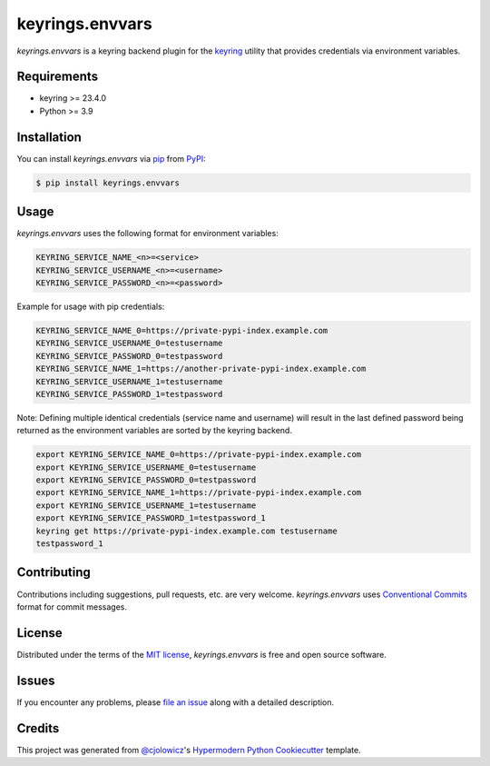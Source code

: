 keyrings.envvars
================

|PyPI| |Status| |Python Version| |License|

|CI| |Codecov|

|pre-commit| |Black|

.. |PyPI| image:: https://img.shields.io/pypi/v/keyrings.envvars.svg
   :target: https://pypi.org/project/keyrings.envvars/
   :alt: PyPI
.. |Status| image:: https://img.shields.io/pypi/status/keyrings.envvars.svg
   :target: https://pypi.org/project/keyrings.envvars/
   :alt: Status
.. |Python Version| image:: https://img.shields.io/pypi/pyversions/keyrings.envvars
   :target: https://pypi.org/project/keyrings.envvars
   :alt: Python Version
.. |License| image:: https://img.shields.io/pypi/l/keyrings.envvars
   :target: https://opensource.org/licenses/MIT
   :alt: License
.. |CI| image:: https://github.com/wwuck/keyrings.envvars/workflows/CI/badge.svg
   :target: https://github.com/wwuck/keyrings.envvars/actions?workflow=CI
   :alt: CI
.. |Codecov| image:: https://codecov.io/gh/wwuck/keyrings.envvars/branch/main/graph/badge.svg
   :target: https://codecov.io/gh/wwuck/keyrings.envvars
   :alt: Codecov
.. |pre-commit| image:: https://img.shields.io/badge/pre--commit-enabled-brightgreen?logo=pre-commit&logoColor=white
   :target: https://github.com/pre-commit/pre-commit
   :alt: pre-commit
.. |Black| image:: https://img.shields.io/badge/code%20style-black-000000.svg
   :target: https://github.com/psf/black
   :alt: Black


*keyrings.envvars* is a keyring backend plugin for the keyring_ utility that provides credentials via environment variables.


Requirements
------------

* keyring >= 23.4.0
* Python >= 3.9


Installation
------------

You can install *keyrings.envvars* via pip_ from PyPI_:

.. code:: console

   $ pip install keyrings.envvars


Usage
-----

*keyrings.envvars* uses the following format for environment variables:

.. code:: console

   KEYRING_SERVICE_NAME_<n>=<service>
   KEYRING_SERVICE_USERNAME_<n>=<username>
   KEYRING_SERVICE_PASSWORD_<n>=<password>

Example for usage with pip credentials:

.. code:: console

   KEYRING_SERVICE_NAME_0=https://private-pypi-index.example.com
   KEYRING_SERVICE_USERNAME_0=testusername
   KEYRING_SERVICE_PASSWORD_0=testpassword
   KEYRING_SERVICE_NAME_1=https://another-private-pypi-index.example.com
   KEYRING_SERVICE_USERNAME_1=testusername
   KEYRING_SERVICE_PASSWORD_1=testpassword

Note: Defining multiple identical credentials (service name and username)
will result in the last defined password being returned as the environment
variables are sorted by the keyring backend.

.. code:: console

   export KEYRING_SERVICE_NAME_0=https://private-pypi-index.example.com
   export KEYRING_SERVICE_USERNAME_0=testusername
   export KEYRING_SERVICE_PASSWORD_0=testpassword
   export KEYRING_SERVICE_NAME_1=https://private-pypi-index.example.com
   export KEYRING_SERVICE_USERNAME_1=testusername
   export KEYRING_SERVICE_PASSWORD_1=testpassword_1
   keyring get https://private-pypi-index.example.com testusername
   testpassword_1

Contributing
------------

Contributions including suggestions, pull requests, etc. are very welcome.
*keyrings.envvars* uses `Conventional Commits`_ format for commit messages.


License
-------

Distributed under the terms of the `MIT license`_,
*keyrings.envvars* is free and open source software.


Issues
------

If you encounter any problems,
please `file an issue`_ along with a detailed description.


Credits
-------

This project was generated from `@cjolowicz`_'s `Hypermodern Python Cookiecutter`_ template.

.. _@cjolowicz: https://github.com/cjolowicz
.. _MIT license: https://opensource.org/licenses/MIT
.. _PyPI: https://pypi.org/
.. _Hypermodern Python Cookiecutter: https://github.com/cjolowicz/cookiecutter-hypermodern-python
.. _file an issue: https://github.com/wwuck/keyrings.envvars/issues
.. _pip: https://pip.pypa.io/
.. _keyring: https://pypi.org/project/keyring/
.. _Conventional Commits: https://www.conventionalcommits.org/
